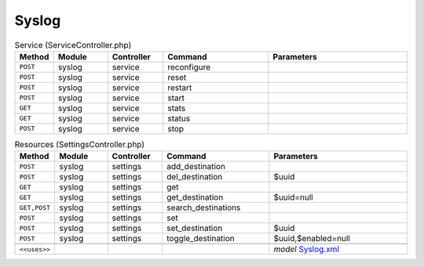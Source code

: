 Syslog
~~~~~~

.. csv-table:: Service (ServiceController.php)
   :header: "Method", "Module", "Controller", "Command", "Parameters"
   :widths: 4, 15, 15, 30, 40

    "``POST``","syslog","service","reconfigure",""
    "``POST``","syslog","service","reset",""
    "``POST``","syslog","service","restart",""
    "``POST``","syslog","service","start",""
    "``GET``","syslog","service","stats",""
    "``GET``","syslog","service","status",""
    "``POST``","syslog","service","stop",""

.. csv-table:: Resources (SettingsController.php)
   :header: "Method", "Module", "Controller", "Command", "Parameters"
   :widths: 4, 15, 15, 30, 40

    "``POST``","syslog","settings","add_destination",""
    "``POST``","syslog","settings","del_destination","$uuid"
    "``GET``","syslog","settings","get",""
    "``GET``","syslog","settings","get_destination","$uuid=null"
    "``GET,POST``","syslog","settings","search_destinations",""
    "``POST``","syslog","settings","set",""
    "``POST``","syslog","settings","set_destination","$uuid"
    "``POST``","syslog","settings","toggle_destination","$uuid,$enabled=null"

    "``<<uses>>``", "", "", "", "*model* `Syslog.xml <https://github.com/opnsense/core/blob/master/src/opnsense/mvc/app/models/OPNsense/Syslog/Syslog.xml>`__"

